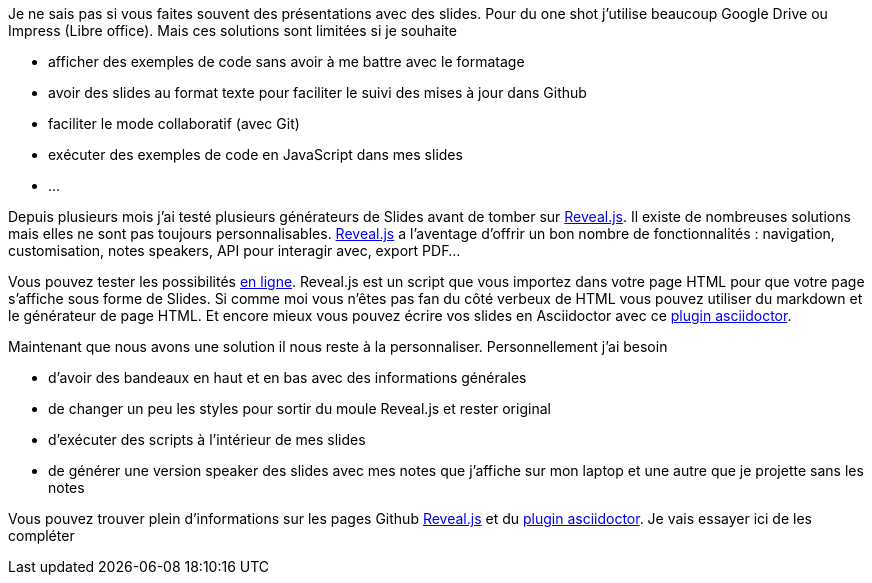 Je ne sais pas si vous faites souvent des présentations avec des slides. Pour du one shot j'utilise beaucoup Google Drive ou Impress (Libre office). Mais ces solutions sont limitées si je souhaite

* afficher des exemples de code sans avoir à me battre avec le formatage
* avoir des slides au format texte pour faciliter le suivi des mises à jour dans Github
* faciliter le mode collaboratif (avec Git)
* exécuter des exemples de code en JavaScript dans mes slides
* ...

Depuis plusieurs mois j'ai testé plusieurs générateurs de Slides avant de tomber sur https://github.com/hakimel/reveal.js[Reveal.js]. Il existe de nombreuses solutions mais elles ne sont pas toujours personnalisables. https://github.com/hakimel/reveal.js[Reveal.js] a l'aventage d'offrir un bon nombre de fonctionnalités : navigation, customisation, notes speakers, API pour interagir avec, export PDF...

Vous pouvez tester les possibilités  http://revealjs.com/[en ligne]. Reveal.js est un script que vous importez dans votre page HTML pour que votre page s'affiche sous forme de Slides. Si comme moi vous n'êtes pas fan du côté verbeux de HTML vous pouvez utiliser du markdown et le générateur de page HTML. Et encore mieux vous pouvez écrire vos slides en Asciidoctor avec ce  https://github.com/asciidoctor/asciidoctor-reveal.js/[plugin asciidoctor].

Maintenant que nous avons une solution il nous reste à la personnaliser. Personnellement j'ai besoin

* d'avoir des bandeaux en haut et en bas avec des informations générales
* de changer un peu les styles pour sortir du moule Reveal.js et rester original
* d'exécuter des scripts à l'intérieur de mes slides
* de générer une version speaker des slides avec mes notes que j'affiche sur mon laptop et une autre que je projette sans les notes

Vous pouvez trouver plein d'informations sur les pages Github https://github.com/hakimel/reveal.js[Reveal.js] et du  https://github.com/asciidoctor/asciidoctor-reveal.js/[plugin asciidoctor]. Je vais essayer ici de les compléter

